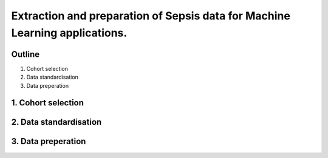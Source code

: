 Extraction and preparation of Sepsis data for Machine Learning applications.
============================================================================

Outline
-------

1. Cohort selection
2. Data standardisation
3. Data preperation

1. Cohort selection
-------------------

2. Data standardisation
-----------------------

3. Data preperation
-------------------
